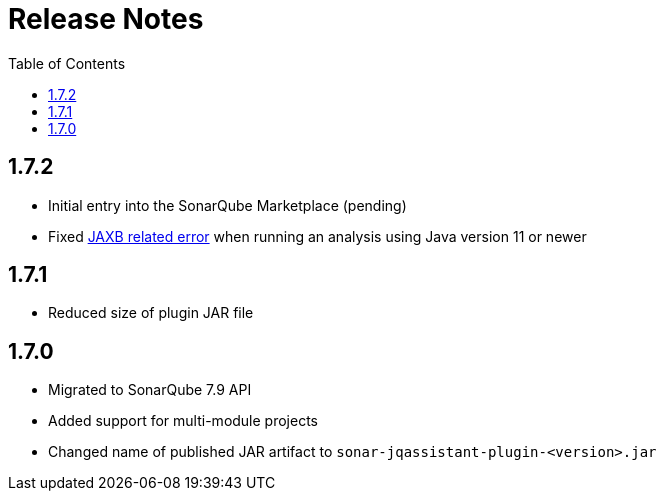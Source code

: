 :toc: left
= Release Notes

== 1.7.2

* Initial entry into the SonarQube Marketplace (pending)
* Fixed https://github.com/jqassistant-contrib/sonar-jqassistant-plugin/issues/8[JAXB related error] when running an analysis using Java version 11 or newer

== 1.7.1

* Reduced size of plugin JAR file

== 1.7.0

* Migrated to SonarQube 7.9 API
* Added support for multi-module projects
* Changed name of published JAR artifact to `sonar-jqassistant-plugin-<version>.jar`

